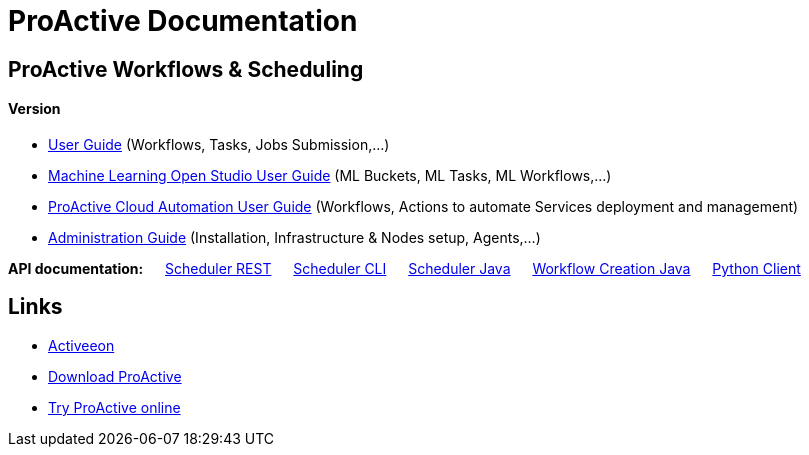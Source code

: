 :docinfo1:
= ProActive Documentation
:stylesheet: ../../styles/stylesheets/activeeon.css

== ProActive Workflows & Scheduling
++++
<h4>Version <span id="versionId"/></h4>
++++
* link:user/ProActiveUserGuide.html[User Guide] (Workflows, Tasks, Jobs Submission,...)
* link:MLOS/MLOSUserGuide.html[Machine Learning Open Studio User Guide] (ML Buckets, ML Tasks, ML Workflows,...)
* link:PCA/PCAUserGuide.html[ProActive Cloud Automation User Guide] (Workflows, Actions to automate Services deployment and management)
* link:admin/ProActiveAdminGuide.html[Administration Guide] (Installation, Infrastructure & Nodes setup, Agents,...)

*API documentation:* &emsp; https://try.activeeon.com/rest/doc/[Scheduler REST] &emsp; link:user/ProActiveUserGuide.html#_scheduler_command_line[Scheduler CLI] &emsp; https://doc.activeeon.com/javadoc/latest/index.html?org/ow2/proactive/scheduler/rest/SchedulerClient.html[Scheduler Java] &emsp; https://doc.activeeon.com/javadoc/latest/index.html?org/ow2/proactive/scheduler/common/job/TaskFlowJob.html[Workflow Creation Java] &emsp; https://github.com/ow2-proactive/proactive-python-client#proactive-scheduler-client[Python Client]

== Links

* http://www.activeeon.com[Activeeon^]
* http://www.activeeon.com/community-downloads[Download ProActive^]
* http://try.activeeon.com/[Try ProActive online^]

++++
<script>
document.getElementById('versionId').innerHTML = conf.version + ' - ' +conf.date
</script>
++++
